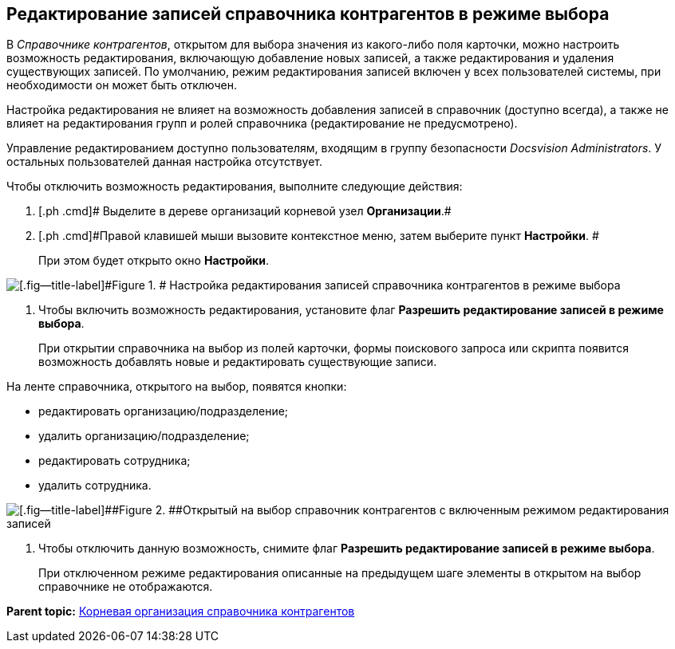 [[ariaid-title1]]
== Редактирование записей справочника контрагентов в режиме выбора

В [.dfn .term]_Справочнике контрагентов_, открытом для выбора значения из какого-либо поля карточки, можно настроить возможность редактирования, включающую добавление новых записей, а также редактирования и удаления существующих записей. По умолчанию, режим редактирования записей включен у всех пользователей системы, при необходимости он может быть отключен.

Настройка редактирования не влияет на возможность добавления записей в справочник (доступно всегда), а также не влияет на редактирования групп и ролей справочника (редактирование не предусмотрено).

Управление редактированием доступно пользователям, входящим в группу безопасности [.dfn .term]_Docsvision Administrators_. У остальных пользователей данная настройка отсутствует.

Чтобы отключить возможность редактирования, выполните следующие действия:

[[task_lyy_3hq_ns__steps_f1h_phq_ns]]
. [.ph .cmd]# Выделите в дереве организаций корневой узел *Организации*.#
. [.ph .cmd]#Правой клавишей мыши вызовите контекстное меню, затем выберите пункт *Настройки*. #
+
При этом будет открыто окно [.keyword .wintitle]*Настройки*.

image::images/part_Organization_root_edit_mode.png[[.fig--title-label]#Figure 1. # Настройка редактирования записей справочника контрагентов в режиме выбора]
. [.ph .cmd]#Чтобы включить возможность редактирования, установите флаг [.keyword]*Разрешить редактирование записей в режиме выбора*.#
+
При открытии справочника на выбор из полей карточки, формы поискового запроса или скрипта появится возможность добавлять новые и редактировать существующие записи.

На ленте справочника, открытого на выбор, появятся кнопки:

* редактировать организацию/подразделение;
* удалить организацию/подразделение;
* редактировать сотрудника;
* удалить сотрудника.

image::images/part_SelectMode_edit.png[[.fig--title-label]##Figure 2. ##Открытый на выбор справочник контрагентов с включенным режимом редактирования записей]
. [.ph .cmd]#Чтобы отключить данную возможность, снимите флаг [.keyword]*Разрешить редактирование записей в режиме выбора*.#
+
При отключенном режиме редактирования описанные на предыдущем шаге элементы в открытом на выбор справочнике не отображаются.

*Parent topic:* xref:../pages/part_Organizasion_root.adoc[Корневая организация справочника контрагентов]
